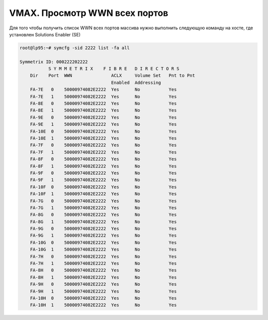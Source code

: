 .. index:: emc, vmax, wwn

.. _vmax-show-all-wwn:

VMAX. Просмотр WWN всех портов
==============================

Для того чтобы получить список WWN всех портов массива нужно выполнить следующую команду на хосте, где установлен Solutions Enabler (SE)

.. code-block:: bash

  root@lp95:~# symcfg -sid 2222 list -fa all

  Symmetrix ID: 000222202222
             S Y M M E T R I X    F I B R E   D I R E C T O R S
      Dir    Port  WWN               ACLX     Volume Set   Pnt to Pnt
                                     Enabled  Addressing
      FA-7E   0    50000974082E2222  Yes      No           Yes
      FA-7E   1    50000974082E2222  Yes      No           Yes
      FA-8E   0    50000974082E2222  Yes      No           Yes
      FA-8E   1    50000974082E2222  Yes      No           Yes
      FA-9E   0    50000974082E2222  Yes      No           Yes
      FA-9E   1    50000974082E2222  Yes      No           Yes
      FA-10E  0    50000974082E2222  Yes      No           Yes
      FA-10E  1    50000974082E2222  Yes      No           Yes
      FA-7F   0    50000974082E2222  Yes      No           Yes
      FA-7F   1    50000974082E2222  Yes      No           Yes
      FA-8F   0    50000974082E2222  Yes      No           Yes
      FA-8F   1    50000974082E2222  Yes      No           Yes
      FA-9F   0    50000974082E2222  Yes      No           Yes
      FA-9F   1    50000974082E2222  Yes      No           Yes
      FA-10F  0    50000974082E2222  Yes      No           Yes
      FA-10F  1    50000974082E2222  Yes      No           Yes
      FA-7G   0    50000974082E2222  Yes      No           Yes
      FA-7G   1    50000974082E2222  Yes      No           Yes
      FA-8G   0    50000974082E2222  Yes      No           Yes
      FA-8G   1    50000974082E2222  Yes      No           Yes
      FA-9G   0    50000974082E2222  Yes      No           Yes
      FA-9G   1    50000974082E2222  Yes      No           Yes
      FA-10G  0    50000974082E2222  Yes      No           Yes
      FA-10G  1    50000974082E2222  Yes      No           Yes
      FA-7H   0    50000974082E2222  Yes      No           Yes
      FA-7H   1    50000974082E2222  Yes      No           Yes
      FA-8H   0    50000974082E2222  Yes      No           Yes
      FA-8H   1    50000974082E2222  Yes      No           Yes
      FA-9H   0    50000974082E2222  Yes      No           Yes
      FA-9H   1    50000974082E2222  Yes      No           Yes
      FA-10H  0    50000974082E2222  Yes      No           Yes
      FA-10H  1    50000974082E2222  Yes      No           Yes

